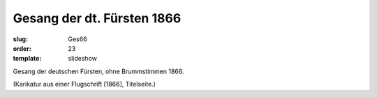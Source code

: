 Gesang der dt. Fürsten 1866
===========================

:slug: Ges66
:order: 23
:template: slideshow

Gesang der deutschen Fürsten, ohne Brummstimmen 1866.

.. class:: source

  (Karikatur aus einer Flugschrift [1866], Titelseite.)
